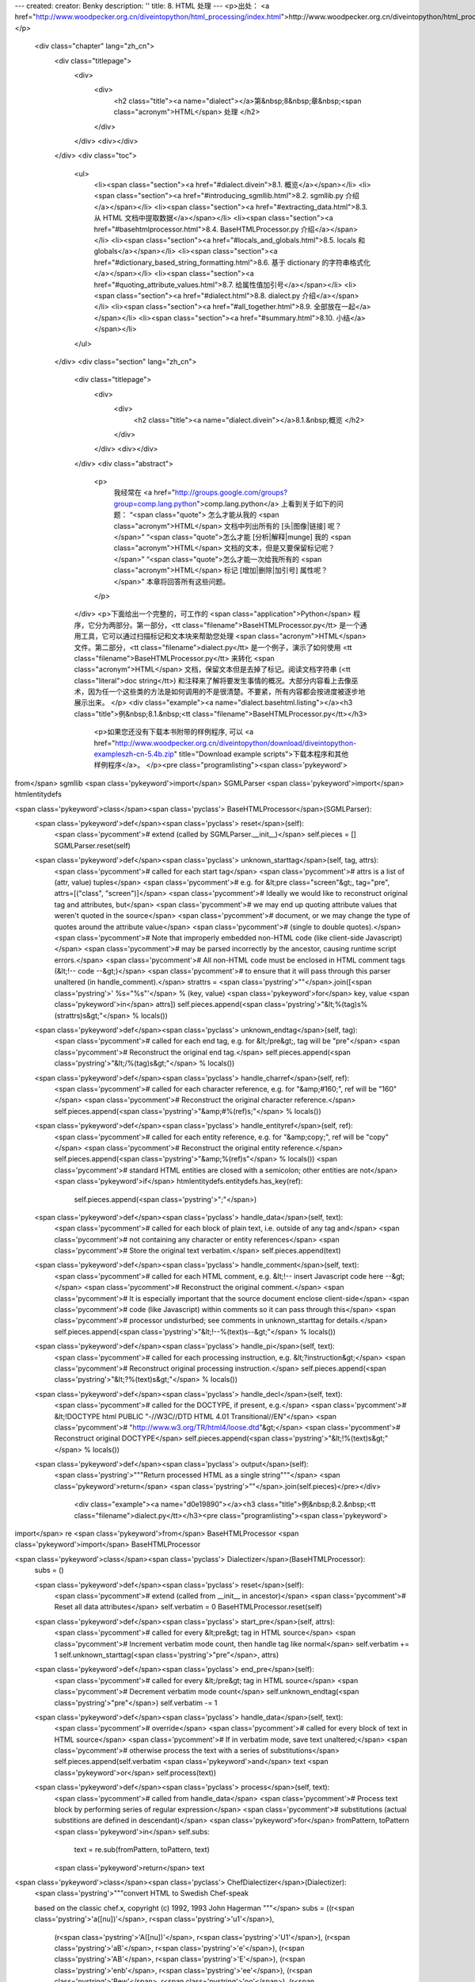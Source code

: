 ---
created: 
creator: Benky
description: ''
title: 8. HTML 处理
---
<p>出处： <a href="http://www.woodpecker.org.cn/diveintopython/html_processing/index.html">http://www.woodpecker.org.cn/diveintopython/html_processing/index.html</a></p>
      <div class="chapter" lang="zh_cn">
         <div class="titlepage">
            <div>
               <div>
                  <h2 class="title"><a name="dialect"></a>第&nbsp;8&nbsp;章&nbsp;<span class="acronym">HTML</span> 处理
                  </h2>
               </div>
            </div>
            <div></div>
         </div>
         <div class="toc">
            <ul>
               <li><span class="section"><a href="#dialect.divein">8.1. 概览</a></span></li>
               <li><span class="section"><a href="#introducing_sgmllib.html">8.2. sgmllib.py 介绍</a></span></li>
               <li><span class="section"><a href="#extracting_data.html">8.3. 从 HTML 文档中提取数据</a></span></li>
               <li><span class="section"><a href="#basehtmlprocessor.html">8.4. BaseHTMLProcessor.py 介绍</a></span></li>
               <li><span class="section"><a href="#locals_and_globals.html">8.5. locals 和 globals</a></span></li>
               <li><span class="section"><a href="#dictionary_based_string_formatting.html">8.6. 基于 dictionary 的字符串格式化</a></span></li>
               <li><span class="section"><a href="#quoting_attribute_values.html">8.7. 给属性值加引号</a></span></li>
               <li><span class="section"><a href="#dialect.html">8.8. dialect.py 介绍</a></span></li>
               <li><span class="section"><a href="#all_together.html">8.9. 全部放在一起</a></span></li>
               <li><span class="section"><a href="#summary.html">8.10. 小结</a></span></li>
            </ul>
         </div>
         <div class="section" lang="zh_cn">
            <div class="titlepage">
               <div>
                  <div>
                     <h2 class="title"><a name="dialect.divein"></a>8.1.&nbsp;概览
                     </h2>
                  </div>
               </div>
               <div></div>
            </div>
            <div class="abstract">
               <p>
                  我经常在 <a href="http://groups.google.com/groups?group=comp.lang.python">comp.lang.python</a> 上看到关于如下的问题： “<span class="quote"> 怎么才能从我的 <span class="acronym">HTML</span> 文档中列出所有的 [头|图像|链接] 呢？</span>” “<span class="quote">怎么才能 [分析|解释|munge] 我的 <span class="acronym">HTML</span> 文档的文本，但是又要保留标记呢？</span>”  “<span class="quote">怎么才能一次给我所有的 <span class="acronym">HTML</span> 标记 [增加|删除|加引号] 属性呢？</span>” 本章将回答所有这些问题。
               </p>
            </div>
            <p>下面给出一个完整的，可工作的 <span class="application">Python</span> 程序，它分为两部分。第一部分，<tt class="filename">BaseHTMLProcessor.py</tt> 是一个通用工具，它可以通过扫描标记和文本块来帮助您处理 <span class="acronym">HTML</span> 文件。第二部分，<tt class="filename">dialect.py</tt> 是一个例子，演示了如何使用 <tt class="filename">BaseHTMLProcessor.py</tt> 来转化 <span class="acronym">HTML</span> 文档，保留文本但是去掉了标记。阅读文档字符串 (<tt class="literal">doc string</tt>) 和注释来了解将要发生事情的概况。大部分内容看上去像巫术，因为任一个这些类的方法是如何调用的不是很清楚。不要紧，所有内容都会按进度被逐步地展示出来。
            </p>
            <div class="example"><a name="dialect.basehtml.listing"></a><h3 class="title">例&nbsp;8.1.&nbsp;<tt class="filename">BaseHTMLProcessor.py</tt></h3>
               <p>如果您还没有下载本书附带的样例程序, 可以 <a href="http://www.woodpecker.org.cn/diveintopython/download/diveintopython-exampleszh-cn-5.4b.zip" title="Download example scripts">下载本程序和其他样例程序</a>。
               </p><pre class="programlisting"><span class='pykeyword'>
from</span> sgmllib <span class='pykeyword'>import</span> SGMLParser
<span class='pykeyword'>import</span> htmlentitydefs

<span class='pykeyword'>class</span><span class='pyclass'> BaseHTMLProcessor</span>(SGMLParser):
    <span class='pykeyword'>def</span><span class='pyclass'> reset</span>(self):                       
        <span class='pycomment'># extend (called by SGMLParser.__init__)</span>
        self.pieces = []
        SGMLParser.reset(self)

    <span class='pykeyword'>def</span><span class='pyclass'> unknown_starttag</span>(self, tag, attrs):
        <span class='pycomment'># called for each start tag</span>
        <span class='pycomment'># attrs is a list of (attr, value) tuples</span>
        <span class='pycomment'># e.g. for &lt;pre class="screen"&gt;, tag="pre", attrs=[("class", "screen")]</span>
        <span class='pycomment'># Ideally we would like to reconstruct original tag and attributes, but</span>
        <span class='pycomment'># we may end up quoting attribute values that weren't quoted in the source</span>
        <span class='pycomment'># document, or we may change the type of quotes around the attribute value</span>
        <span class='pycomment'># (single to double quotes).</span>
        <span class='pycomment'># Note that improperly embedded non-HTML code (like client-side Javascript)</span>
        <span class='pycomment'># may be parsed incorrectly by the ancestor, causing runtime script errors.</span>
        <span class='pycomment'># All non-HTML code must be enclosed in HTML comment tags (&lt;!-- code --&gt;)</span>
        <span class='pycomment'># to ensure that it will pass through this parser unaltered (in handle_comment).</span>
        strattrs = <span class='pystring'>""</span>.join([<span class='pystring'>' %s="%s"'</span> % (key, value) <span class='pykeyword'>for</span> key, value <span class='pykeyword'>in</span> attrs])
        self.pieces.append(<span class='pystring'>"&lt;%(tag)s%(strattrs)s&gt;"</span> % locals())

    <span class='pykeyword'>def</span><span class='pyclass'> unknown_endtag</span>(self, tag):         
        <span class='pycomment'># called for each end tag, e.g. for &lt;/pre&gt;, tag will be "pre"</span>
        <span class='pycomment'># Reconstruct the original end tag.</span>
        self.pieces.append(<span class='pystring'>"&lt;/%(tag)s&gt;"</span> % locals())

    <span class='pykeyword'>def</span><span class='pyclass'> handle_charref</span>(self, ref):         
        <span class='pycomment'># called for each character reference, e.g. for "&amp;#160;", ref will be "160"</span>
        <span class='pycomment'># Reconstruct the original character reference.</span>
        self.pieces.append(<span class='pystring'>"&amp;#%(ref)s;"</span> % locals())

    <span class='pykeyword'>def</span><span class='pyclass'> handle_entityref</span>(self, ref):       
        <span class='pycomment'># called for each entity reference, e.g. for "&amp;copy;", ref will be "copy"</span>
        <span class='pycomment'># Reconstruct the original entity reference.</span>
        self.pieces.append(<span class='pystring'>"&amp;%(ref)s"</span> % locals())
        <span class='pycomment'># standard HTML entities are closed with a semicolon; other entities are not</span>
        <span class='pykeyword'>if</span> htmlentitydefs.entitydefs.has_key(ref):
            self.pieces.append(<span class='pystring'>";"</span>)

    <span class='pykeyword'>def</span><span class='pyclass'> handle_data</span>(self, text):           
        <span class='pycomment'># called for each block of plain text, i.e. outside of any tag and</span>
        <span class='pycomment'># not containing any character or entity references</span>
        <span class='pycomment'># Store the original text verbatim.</span>
        self.pieces.append(text)

    <span class='pykeyword'>def</span><span class='pyclass'> handle_comment</span>(self, text):        
        <span class='pycomment'># called for each HTML comment, e.g. &lt;!-- insert Javascript code here --&gt;</span>
        <span class='pycomment'># Reconstruct the original comment.</span>
        <span class='pycomment'># It is especially important that the source document enclose client-side</span>
        <span class='pycomment'># code (like Javascript) within comments so it can pass through this</span>
        <span class='pycomment'># processor undisturbed; see comments in unknown_starttag for details.</span>
        self.pieces.append(<span class='pystring'>"&lt;!--%(text)s--&gt;"</span> % locals())

    <span class='pykeyword'>def</span><span class='pyclass'> handle_pi</span>(self, text):             
        <span class='pycomment'># called for each processing instruction, e.g. &lt;?instruction&gt;</span>
        <span class='pycomment'># Reconstruct original processing instruction.</span>
        self.pieces.append(<span class='pystring'>"&lt;?%(text)s&gt;"</span> % locals())

    <span class='pykeyword'>def</span><span class='pyclass'> handle_decl</span>(self, text):
        <span class='pycomment'># called for the DOCTYPE, if present, e.g.</span>
        <span class='pycomment'># &lt;!DOCTYPE html PUBLIC "-//W3C//DTD HTML 4.01 Transitional//EN"</span>
        <span class='pycomment'>#     "http://www.w3.org/TR/html4/loose.dtd"&gt;</span>
        <span class='pycomment'># Reconstruct original DOCTYPE</span>
        self.pieces.append(<span class='pystring'>"&lt;!%(text)s&gt;"</span> % locals())

    <span class='pykeyword'>def</span><span class='pyclass'> output</span>(self):              
        <span class='pystring'>"""Return processed HTML as a single string"""</span>
        <span class='pykeyword'>return</span> <span class='pystring'>""</span>.join(self.pieces)</pre></div>
            <div class="example"><a name="d0e19890"></a><h3 class="title">例&nbsp;8.2.&nbsp;<tt class="filename">dialect.py</tt></h3><pre class="programlisting"><span class='pykeyword'>
import</span> re
<span class='pykeyword'>from</span> BaseHTMLProcessor <span class='pykeyword'>import</span> BaseHTMLProcessor

<span class='pykeyword'>class</span><span class='pyclass'> Dialectizer</span>(BaseHTMLProcessor):
    subs = ()

    <span class='pykeyword'>def</span><span class='pyclass'> reset</span>(self):
        <span class='pycomment'># extend (called from __init__ in ancestor)</span>
        <span class='pycomment'># Reset all data attributes</span>
        self.verbatim = 0
        BaseHTMLProcessor.reset(self)

    <span class='pykeyword'>def</span><span class='pyclass'> start_pre</span>(self, attrs):            
        <span class='pycomment'># called for every &lt;pre&gt; tag in HTML source</span>
        <span class='pycomment'># Increment verbatim mode count, then handle tag like normal</span>
        self.verbatim += 1                 
        self.unknown_starttag(<span class='pystring'>"pre"</span>, attrs)

    <span class='pykeyword'>def</span><span class='pyclass'> end_pre</span>(self):                     
        <span class='pycomment'># called for every &lt;/pre&gt; tag in HTML source</span>
        <span class='pycomment'># Decrement verbatim mode count</span>
        self.unknown_endtag(<span class='pystring'>"pre"</span>)         
        self.verbatim -= 1                 

    <span class='pykeyword'>def</span><span class='pyclass'> handle_data</span>(self, text):                                        
        <span class='pycomment'># override</span>
        <span class='pycomment'># called for every block of text in HTML source</span>
        <span class='pycomment'># If in verbatim mode, save text unaltered;</span>
        <span class='pycomment'># otherwise process the text with a series of substitutions</span>
        self.pieces.append(self.verbatim <span class='pykeyword'>and</span> text <span class='pykeyword'>or</span> self.process(text))

    <span class='pykeyword'>def</span><span class='pyclass'> process</span>(self, text):
        <span class='pycomment'># called from handle_data</span>
        <span class='pycomment'># Process text block by performing series of regular expression</span>
        <span class='pycomment'># substitutions (actual substitions are defined in descendant)</span>
        <span class='pykeyword'>for</span> fromPattern, toPattern <span class='pykeyword'>in</span> self.subs:
            text = re.sub(fromPattern, toPattern, text)
        <span class='pykeyword'>return</span> text

<span class='pykeyword'>class</span><span class='pyclass'> ChefDialectizer</span>(Dialectizer):
    <span class='pystring'>"""convert HTML to Swedish Chef-speak
    
    based on the classic chef.x, copyright (c) 1992, 1993 John Hagerman
    """</span>
    subs = ((r<span class='pystring'>'a([nu])'</span>, r<span class='pystring'>'u\1'</span>),
            (r<span class='pystring'>'A([nu])'</span>, r<span class='pystring'>'U\1'</span>),
            (r<span class='pystring'>'a\B'</span>, r<span class='pystring'>'e'</span>),
            (r<span class='pystring'>'A\B'</span>, r<span class='pystring'>'E'</span>),
            (r<span class='pystring'>'en\b'</span>, r<span class='pystring'>'ee'</span>),
            (r<span class='pystring'>'\Bew'</span>, r<span class='pystring'>'oo'</span>),
            (r<span class='pystring'>'\Be\b'</span>, r<span class='pystring'>'e-a'</span>),
            (r<span class='pystring'>'\be'</span>, r<span class='pystring'>'i'</span>),
            (r<span class='pystring'>'\bE'</span>, r<span class='pystring'>'I'</span>),
            (r<span class='pystring'>'\Bf'</span>, r<span class='pystring'>'ff'</span>),
            (r<span class='pystring'>'\Bir'</span>, r<span class='pystring'>'ur'</span>),
            (r<span class='pystring'>'(\w*?)i(\w*?)$'</span>, r<span class='pystring'>'\1ee\2'</span>),
            (r<span class='pystring'>'\bow'</span>, r<span class='pystring'>'oo'</span>),
            (r<span class='pystring'>'\bo'</span>, r<span class='pystring'>'oo'</span>),
            (r<span class='pystring'>'\bO'</span>, r<span class='pystring'>'Oo'</span>),
            (r<span class='pystring'>'the'</span>, r<span class='pystring'>'zee'</span>),
            (r<span class='pystring'>'The'</span>, r<span class='pystring'>'Zee'</span>),
            (r<span class='pystring'>'th\b'</span>, r<span class='pystring'>'t'</span>),
            (r<span class='pystring'>'\Btion'</span>, r<span class='pystring'>'shun'</span>),
            (r<span class='pystring'>'\Bu'</span>, r<span class='pystring'>'oo'</span>),
            (r<span class='pystring'>'\BU'</span>, r<span class='pystring'>'Oo'</span>),
            (r<span class='pystring'>'v'</span>, r<span class='pystring'>'f'</span>),
            (r<span class='pystring'>'V'</span>, r<span class='pystring'>'F'</span>),
            (r<span class='pystring'>'w'</span>, r<span class='pystring'>'w'</span>),
            (r<span class='pystring'>'W'</span>, r<span class='pystring'>'W'</span>),
            (r<span class='pystring'>'([a-z])[.]'</span>, r<span class='pystring'>'\1.  Bork Bork Bork!'</span>))

<span class='pykeyword'>class</span><span class='pyclass'> FuddDialectizer</span>(Dialectizer):
    <span class='pystring'>"""convert HTML to Elmer Fudd-speak"""</span>
    subs = ((r<span class='pystring'>'[rl]'</span>, r<span class='pystring'>'w'</span>),
            (r<span class='pystring'>'qu'</span>, r<span class='pystring'>'qw'</span>),
            (r<span class='pystring'>'th\b'</span>, r<span class='pystring'>'f'</span>),
            (r<span class='pystring'>'th'</span>, r<span class='pystring'>'d'</span>),
            (r<span class='pystring'>'n[.]'</span>, r<span class='pystring'>'n, uh-hah-hah-hah.'</span>))

<span class='pykeyword'>class</span><span class='pyclass'> OldeDialectizer</span>(Dialectizer):
    <span class='pystring'>"""convert HTML to mock Middle English"""</span>
    subs = ((r<span class='pystring'>'i([bcdfghjklmnpqrstvwxyz])e\b'</span>, r<span class='pystring'>'y\1'</span>),
            (r<span class='pystring'>'i([bcdfghjklmnpqrstvwxyz])e'</span>, r<span class='pystring'>'y\1\1e'</span>),
            (r<span class='pystring'>'ick\b'</span>, r<span class='pystring'>'yk'</span>),
            (r<span class='pystring'>'ia([bcdfghjklmnpqrstvwxyz])'</span>, r<span class='pystring'>'e\1e'</span>),
            (r<span class='pystring'>'e[ea]([bcdfghjklmnpqrstvwxyz])'</span>, r<span class='pystring'>'e\1e'</span>),
            (r<span class='pystring'>'([bcdfghjklmnpqrstvwxyz])y'</span>, r<span class='pystring'>'\1ee'</span>),
            (r<span class='pystring'>'([bcdfghjklmnpqrstvwxyz])er'</span>, r<span class='pystring'>'\1re'</span>),
            (r<span class='pystring'>'([aeiou])re\b'</span>, r<span class='pystring'>'\1r'</span>),
            (r<span class='pystring'>'ia([bcdfghjklmnpqrstvwxyz])'</span>, r<span class='pystring'>'i\1e'</span>),
            (r<span class='pystring'>'tion\b'</span>, r<span class='pystring'>'cioun'</span>),
            (r<span class='pystring'>'ion\b'</span>, r<span class='pystring'>'ioun'</span>),
            (r<span class='pystring'>'aid'</span>, r<span class='pystring'>'ayde'</span>),
            (r<span class='pystring'>'ai'</span>, r<span class='pystring'>'ey'</span>),
            (r<span class='pystring'>'ay\b'</span>, r<span class='pystring'>'y'</span>),
            (r<span class='pystring'>'ay'</span>, r<span class='pystring'>'ey'</span>),
            (r<span class='pystring'>'ant'</span>, r<span class='pystring'>'aunt'</span>),
            (r<span class='pystring'>'ea'</span>, r<span class='pystring'>'ee'</span>),
            (r<span class='pystring'>'oa'</span>, r<span class='pystring'>'oo'</span>),
            (r<span class='pystring'>'ue'</span>, r<span class='pystring'>'e'</span>),
            (r<span class='pystring'>'oe'</span>, r<span class='pystring'>'o'</span>),
            (r<span class='pystring'>'ou'</span>, r<span class='pystring'>'ow'</span>),
            (r<span class='pystring'>'ow'</span>, r<span class='pystring'>'ou'</span>),
            (r<span class='pystring'>'\bhe'</span>, r<span class='pystring'>'hi'</span>),
            (r<span class='pystring'>'ve\b'</span>, r<span class='pystring'>'veth'</span>),
            (r<span class='pystring'>'se\b'</span>, r<span class='pystring'>'e'</span>),
            (r<span class='pystring'>"'s\b"</span>, r<span class='pystring'>'es'</span>),
            (r<span class='pystring'>'ic\b'</span>, r<span class='pystring'>'ick'</span>),
            (r<span class='pystring'>'ics\b'</span>, r<span class='pystring'>'icc'</span>),
            (r<span class='pystring'>'ical\b'</span>, r<span class='pystring'>'ick'</span>),
            (r<span class='pystring'>'tle\b'</span>, r<span class='pystring'>'til'</span>),
            (r<span class='pystring'>'ll\b'</span>, r<span class='pystring'>'l'</span>),
            (r<span class='pystring'>'ould\b'</span>, r<span class='pystring'>'olde'</span>),
            (r<span class='pystring'>'own\b'</span>, r<span class='pystring'>'oune'</span>),
            (r<span class='pystring'>'un\b'</span>, r<span class='pystring'>'onne'</span>),
            (r<span class='pystring'>'rry\b'</span>, r<span class='pystring'>'rye'</span>),
            (r<span class='pystring'>'est\b'</span>, r<span class='pystring'>'este'</span>),
            (r<span class='pystring'>'pt\b'</span>, r<span class='pystring'>'pte'</span>),
            (r<span class='pystring'>'th\b'</span>, r<span class='pystring'>'the'</span>),
            (r<span class='pystring'>'ch\b'</span>, r<span class='pystring'>'che'</span>),
            (r<span class='pystring'>'ss\b'</span>, r<span class='pystring'>'sse'</span>),
            (r<span class='pystring'>'([wybdp])\b'</span>, r<span class='pystring'>'\1e'</span>),
            (r<span class='pystring'>'([rnt])\b'</span>, r<span class='pystring'>'\1\1e'</span>),
            (r<span class='pystring'>'from'</span>, r<span class='pystring'>'fro'</span>),
            (r<span class='pystring'>'when'</span>, r<span class='pystring'>'whan'</span>))

<span class='pykeyword'>def</span><span class='pyclass'> translate</span>(url, dialectName=<span class='pystring'>"chef"</span>):
    <span class='pystring'>"""fetch URL and translate using dialect
    
    dialect in ("chef", "fudd", "olde")"""</span>
    <span class='pykeyword'>import</span> urllib                      
    sock = urllib.urlopen(url)         
    htmlSource = sock.read()           
    sock.close()                       
    parserName = <span class='pystring'>"%sDialectizer"</span> % dialectName.capitalize()
    parserClass = globals()[parserName]                    
    parser = parserClass()                                 
    parser.feed(htmlSource)
    parser.close()         
    <span class='pykeyword'>return</span> parser.output() 

<span class='pykeyword'>def</span><span class='pyclass'> test</span>(url):
    <span class='pystring'>"""test all dialects against URL"""</span>
    <span class='pykeyword'>for</span> dialect <span class='pykeyword'>in</span> (<span class='pystring'>"chef"</span>, <span class='pystring'>"fudd"</span>, <span class='pystring'>"olde"</span>):
        outfile = <span class='pystring'>"%s.html"</span> % dialect
        fsock = open(outfile, <span class='pystring'>"wb"</span>)
        fsock.write(translate(url, dialect))
        fsock.close()
        <span class='pykeyword'>import</span> webbrowser
        webbrowser.open_new(outfile)

<span class='pykeyword'>if</span> __name__ == <span class='pystring'>"__main__"</span>:
    test(<span class='pystring'>"http://diveintopython.org/odbchelper_list.html"</span>)</pre></div>
            <div class="example"><a name="d0e19896"></a><h3 class="title">例&nbsp;8.3.&nbsp;<tt class="filename">dialect.py</tt> 的输出结果
               </h3>
               <p>运行这个脚本会将 <a href="../native_data_types/lists.html" title="3.2.&nbsp;List 介绍">第&nbsp;3.2&nbsp;节 “List 介绍”</a> 转换成<a href="../native_data_types/chef.html">模仿瑞典厨师用语 (mock Swedish Chef-speak)</a> (来自 The Muppets)、<a href="../native_data_types/fudd.html">模仿埃尔默唠叨者用语 (mock Elmer Fudd-speak)</a> (来自 Bugs Bunny 卡通画) 和<a href="../native_data_types/olde.html">模仿中世纪英语 (mock Middle English)</a> (零散地来源于乔叟的<i class="citetitle">《坎特伯雷故事集》</i>)。如果您查看输出页面的 <span class="acronym">HTML</span> 源代码，您会发现所有的 <span class="acronym">HTML</span> 标记和属性没有改动，但是在标记之间的文本被转换成模仿语言了。如果您观查得更仔细些，您会发现，实际上，仅有标题和段落被转换了；代码列表和屏幕例子没有改动。
               </p><pre class="programlisting">
&lt;div <span class='pykeyword'>class</span>="<span class='pyclass'>abstract</span>"&gt;
&lt;p&gt;Lists awe &lt;span <span class='pykeyword'>class</span>="<span class='pyclass'>application</span>"&gt;Pydon&lt;/span&gt;'s wowkhowse datatype.
If youw onwy expewience wif wists <span class='pykeyword'>is</span> awways <span class='pykeyword'>in</span>
&lt;span <span class='pykeyword'>class</span>="<span class='pyclass'>application</span>"&gt;Visuaw Basic&lt;/span&gt; ow (God fowbid) de datastowe
<span class='pykeyword'>in</span> &lt;span <span class='pykeyword'>class</span>="<span class='pyclass'>application</span>"&gt;Powewbuiwdew&lt;/span&gt;, bwace youwsewf fow
&lt;span <span class='pykeyword'>class</span>="<span class='pyclass'>application</span>"&gt;Pydon&lt;/span&gt; wists.&lt;/p&gt;
&lt;/div&gt;
</pre></div>
         </div>
      </div>
      
      <div class="section" lang="zh_cn">
         <div class="titlepage">
            <div>
               <div>
                  <h2 class="title"><a name="dialect.sgmllib"></a><a name="introducing_sgmllib.html">8.2.&nbsp;<tt class="filename">sgmllib.py</tt> 介绍
                  </a></h2>
               </div>
            </div>
            <div></div>
         </div>
         <div class="abstract">
            <p><span class="acronym">HTML</span> 处理分成三步：将 <span class="acronym">HTML</span> 分解成它的组成片段，对片段进行加工，接着将片段再重新合成 HTML。第一步是通过 <tt class="filename">sgmllib.py</tt> 来完成的，它是标准 <span class="application">Python</span> 库的一部分。
            </p>
         </div>
         <p>理解本章的关键是要知道 <span class="acronym">HTML</span> 不只是文本，更是结构化文本。这种结构来源于开始与结束标记的或多或少分级序列。通常您并不以这种方式处理 <span class="acronym">HTML</span> ，而是以<span class="emphasis"><em>文本方式</em></span> 在一个文本编辑中对其进行处理，或以<span class="emphasis"><em>可视的方式</em></span> 在一个浏览器中进行浏览或页面编辑工具中进行编辑。<tt class="filename">sgmllib.py</tt> 表现出了 <span class="acronym">HTML</span> 的<span class="emphasis"><em>结构</em></span>。
         </p>
         <p><tt class="filename">sgmllib.py</tt> 包含一个重要的类：<tt class="classname">SGMLParser</tt>。<tt class="classname">SGMLParser</tt>  将 <span class="acronym">HTML</span> 分解成有用的片段，比如开始标记和结束标记。在它成功地分解出某个数据为一个有用的片段后，它会根据所发现的数据，调用一个自身内部的方法。为了使用这个分析器，您需要子类化 <tt class="classname">SGMLParser</tt>  类，并且覆盖这些方法。这就是当我说它表示了 <span class="acronym">HTML</span> <span class="emphasis"><em>结构</em></span> 的意思：<span class="acronym">HTML</span> 的结构决定了方法调用的次序和传给每个方法的参数。
         </p>
         <p><tt class="classname">SGMLParser</tt> 将 <span class="acronym">HTML</span> 分析成 8 类数据，然后对每一类调用单独的方法：
         </p>
         <div class="variablelist">
            <dl>
               <dt><span class="term">开始标记 (Start tag)</span></dt>
               <dd>是开始一个块的 <span class="acronym">HTML</span> 标记，像 <tt class="sgmltag-element">&lt;html&gt;</tt>、<tt class="sgmltag-element">&lt;head&gt;</tt>、<tt class="sgmltag-element">&lt;body&gt;</tt> 或 <tt class="sgmltag-element">&lt;pre&gt;</tt> 等，或是一个独一的标记，像 <tt class="sgmltag-element">&lt;br&gt;</tt> 或 <tt class="sgmltag-element">&lt;img&gt;</tt> 等。当它找到一个开始标记 <i class="replaceable"><tt>tagname</tt></i>，<tt class="classname">SGMLParser</tt>  将查找名为 <tt class="function">start_<i class="replaceable"><tt>tagname</tt></i></tt> 或 <tt class="function">do_<i class="replaceable"><tt>tagname</tt></i></tt> 的方法。例如，当它找到一个 <tt class="sgmltag-element">&lt;pre&gt;</tt> 标记，它将查找一个 <tt class="function">start_pre</tt> 或 <tt class="function">do_pre</tt> 的方法。如果找到了，<tt class="classname">SGMLParser</tt> 会使用这个标记的属性列表来调用这个方法；否则，它用这个标记的名字和属性列表来调用 <tt class="function">unknown_starttag</tt> 方法。
               </dd>
               <dt><span class="term">结束标记 (End tag)</span></dt>
               <dd>是结束一个块的 <span class="acronym">HTML</span> 标记，像 <tt class="sgmltag-element">&lt;/html&gt;</tt>、<tt class="sgmltag-element">&lt;/head&gt;</tt>、<tt class="sgmltag-element">&lt;/body&gt;</tt> 或 <tt class="sgmltag-element">&lt;/pre&gt;</tt> 等。当找到一个结束标记时，<tt class="classname">SGMLParser</tt> 将查找名为 <tt class="function">end_<i class="replaceable"><tt>tagname</tt></i></tt> 的方法。如果找到，<tt class="classname">SGMLParser</tt>  调用这个方法，否则它使用标记的名字来调用 <tt class="function">unknown_endtag</tt> 。
               </dd>
               <dt><span class="term">字符引用 (Character reference)</span></dt>
               <dd>用字符的十进制或等同的十六进制来表示的转义字符，像 <tt class="literal">&amp;#160;</tt>。当找到，<tt class="classname">SGMLParser</tt> 使用十进制或等同的十六进制字符文本来调用 <tt class="function">handle_charref</tt> 。
               </dd>
               <dt><span class="term">实体引用 (Entity reference)</span></dt>
               <dd><span class="acronym">HTML</span> 实体，像 <tt class="literal">&amp;copy;</tt>。当找到，<tt class="classname">SGMLParser</tt> 使用 <span class="acronym">HTML</span> 实体的名字来调用 <tt class="function">handle_entityref</tt> 。
               </dd>
               <dt><span class="term">注释 (Comment)</span></dt>
               <dd><span class="acronym">HTML</span> 注释，包括在 <tt class="literal">&lt;!-- ... --&gt;</tt>之间。当找到，<tt class="classname">SGMLParser</tt> 用注释内容来调用 <tt class="function">handle_comment</tt>。
               </dd>
               <dt><span class="term">处理指令 (Processing instruction)</span></dt>
               <dd><span class="acronym">HTML</span> 处理指令，包括在 <tt class="literal">&lt;? ... &gt;</tt> 之间。当找到，<tt class="classname">SGMLParser</tt>  用处理指令内容来调用 <tt class="function">handle_pi</tt>。
               </dd>
               <dt><span class="term">声明 (Declaration)</span></dt>
               <dd><span class="acronym">HTML</span> 声明，如 <tt class="sgmltag-element">DOCTYPE</tt>，包括在 <tt class="literal">&lt;! ... &gt;</tt>之间。当找到，<tt class="classname">SGMLParser</tt> 用声明内容来调用 <tt class="function">handle_decl</tt>。
               </dd>
               <dt><span class="term">文本数据 (Text data)</span></dt>
               <dd>文本块。不满足其它 7 种类别的任何东西。当找到，<tt class="classname">SGMLParser</tt> 用文本来调用 <tt class="function">handle_data</tt>。
               </dd>
            </dl>
         </div><a name="d0e20196"></a>
      <div class="section" lang="zh_cn">
         <div class="titlepage">
            <div>
               <div>
                  <h2 class="title"><a name="dialect.extract"></a><a name="extracting_data.html">8.3.&nbsp;从 <span class="acronym">HTML</span> 文档中提取数据
                  </a></h2>
               </div>
            </div>
            <div></div>
         </div>
         <div class="abstract">
            <p>为了从 <span class="acronym">HTML</span> 文档中提取数据，将 <tt class="classname">SGMLParser</tt> 类进行子类化，然后对想要捕捉的标记或实体定义方法。
            </p>
         </div>
         <p>从 <span class="acronym">HTML</span> 文档中提取数据的第一步是得到某个 <span class="acronym">HTML</span> 文件。如果在您的硬盘里存放着 <span class="acronym">HTML</span> 文件，您可以使用<a href="../file_handling/file_objects.html" title="6.2.&nbsp;与文件对象共事">处理文件的函数</a>将它读出来，但是真正有意思的是从实际的网页得到 <span class="acronym">HTML</span>。
         </p>
         <div class="example"><a name="dialect.extract.urllib"></a><h3 class="title">例&nbsp;8.5.&nbsp;<tt class="filename">urllib</tt> 介绍
            </h3><pre class="screen">
<tt class="prompt">&gt;&gt;&gt; </tt><span class="userinput"><span class='pykeyword'>import</span> urllib</span>                                       <a name="dialect.extract.1.1"></a><img src="../images/callouts/1.png" alt="1" border="0" width="12" height="12">
<tt class="prompt">&gt;&gt;&gt; </tt><span class="userinput">sock = urllib.urlopen(<span class='pystring'>"http://diveintopython.org/"</span>)</span> <a name="dialect.extract.1.2"></a><img src="../images/callouts/2.png" alt="2" border="0" width="12" height="12">
<tt class="prompt">&gt;&gt;&gt; </tt><span class="userinput">htmlSource = sock.read()</span>                            <a name="dialect.extract.1.3"></a><img src="../images/callouts/3.png" alt="3" border="0" width="12" height="12">
<tt class="prompt">&gt;&gt;&gt; </tt><span class="userinput">sock.close()</span>                                        <a name="dialect.extract.1.4"></a><img src="../images/callouts/4.png" alt="4" border="0" width="12" height="12">
<tt class="prompt">&gt;&gt;&gt; </tt><span class="userinput"><span class='pykeyword'>print</span> htmlSource</span>                                    <a name="dialect.extract.1.5"></a><img src="../images/callouts/5.png" alt="5" border="0" width="12" height="12">
<span class="computeroutput">&lt;!DOCTYPE html PUBLIC "-//W3C//DTD HTML 4.01 Transitional//EN" "http://www.w3.org/TR/html4/loose.dtd"&gt;&lt;html&gt;&lt;head&gt;
      &lt;meta http-equiv='Content-Type' content='text/html; charset=ISO-8859-1'&gt;
   &lt;title&gt;Dive Into Python&lt;/title&gt;
&lt;link rel='stylesheet' href='diveintopython.css' type='text/css'&gt;
&lt;link rev='made' href='mailto:mark@diveintopython.org'&gt;
&lt;meta name='keywords' content='Python, Dive Into Python, tutorial, object-oriented, programming, documentation, book, free'&gt;
&lt;meta name='description' content='a free Python tutorial for experienced programmers'&gt;
&lt;/head&gt;
&lt;body bgcolor='white' text='black' link='#0000FF' vlink='#840084' alink='#0000FF'&gt;
&lt;table cellpadding='0' cellspacing='0' border='0' width='100%'&gt;
&lt;tr&gt;&lt;td class='header' width='1%' valign='top'&gt;diveintopython.org&lt;/td&gt;
&lt;td width='99%' align='right'&gt;&lt;hr size='1' noshade&gt;&lt;/td&gt;&lt;/tr&gt;
&lt;tr&gt;&lt;td class='tagline' colspan='2'&gt;Python&amp;nbsp;for&amp;nbsp;experienced&amp;nbsp;programmers&lt;/td&gt;&lt;/tr&gt;</span>

[...略...]</pre><div class="calloutlist">
               
      <div class="section" lang="zh_cn">
         <div class="titlepage">
            <div>
               <div>
                  <h2 class="title"><a name="dialect.basehtml"></a><a name="basehtmlprocessor.html">8.4.&nbsp;<tt class="filename">BaseHTMLProcessor.py</tt> 介绍
                  </a></h2>
               </div>
            </div>
            <div></div>
         </div>
         <div class="abstract">
            <p><tt class="classname">SGMLParser</tt> 自身不会产生任何结果。它只是分析，分析，再分析，对于它找到的有趣的东西会调用相应的一个方法，但是这些方法什么都不做。<tt class="classname">SGMLParser</tt> 是一个 <span class="acronym">HTML</span> <span class="emphasis"><em>消费者 (consumer)</em></span>：它接收 <span class="acronym">HTML</span>，将其分解成小的、结构化的小块。正如您所看到的，在<a href="extracting_data.html" title="8.3.&nbsp;从 HTML 文档中提取数据">前一节</a>中，您可以定义 <tt class="classname">SGMLParser</tt> 的子类，它可以捕捉特别标记和生成有用的东西，如一个网页中所有链接的一个列表。现在我们将沿着这条路更深一步。我们要定义一个可以捕捉 <tt class="classname">SGMLParser</tt> 所丢出来的所有东西的一个类，接着重建整个 <span class="acronym">HTML</span> 文档。用技术术语来说，这个类将是一个 <span class="acronym">HTML</span> <span class="emphasis"><em>生产者 (producer)</em></span>。
            </p>
         </div>
         <p><tt class="classname">BaseHTMLProcessor</tt> 子类化 <tt class="classname">SGMLParser</tt>，并且提供了全部的 8 个处理方法：<tt class="function">unknown_starttag</tt>、<tt class="function">unknown_endtag</tt>、<tt class="function">handle_charref</tt>、<tt class="function">handle_entityref</tt>、<tt class="function">handle_comment</tt>、<tt class="function">handle_pi</tt>、<tt class="function">handle_decl</tt> 和 <tt class="function">handle_data</tt>。
         </p>
         <div class="example"><a name="dialect.basehtml.intro"></a><h3 class="title">例&nbsp;8.8.&nbsp;<tt class="classname">BaseHTMLProcessor</tt> 介绍
            </h3><pre class="programlisting"><span class='pykeyword'>
class</span> BaseHTMLProcessor(SGMLParser):
    <span class='pykeyword'>def</span><span class='pyclass'> reset</span>(self):                        <a name="dialect.basehtml.1.1"></a><img src="../images/callouts/1.png" alt="1" border="0" width="12" height="12">
        self.pieces = []
        SGMLParser.reset(self)

    <span class='pykeyword'>def</span><span class='pyclass'> unknown_starttag</span>(self, tag, attrs): <a name="dialect.basehtml.1.2"></a><img src="../images/callouts/2.png" alt="2" border="0" width="12" height="12">
        strattrs = <span class='pystring'>""</span>.join([<span class='pystring'>' %s="%s"'</span> % (key, value) <span class='pykeyword'>for</span> key, value <span class='pykeyword'>in</span> attrs])
        self.pieces.append(<span class='pystring'>"&lt;%(tag)s%(strattrs)s&gt;"</span> % locals())

    <span class='pykeyword'>def</span><span class='pyclass'> unknown_endtag</span>(self, tag):          <a name="dialect.basehtml.1.3"></a><img src="../images/callouts/3.png" alt="3" border="0" width="12" height="12">
        self.pieces.append(<span class='pystring'>"&lt;/%(tag)s&gt;"</span> % locals())

    <span class='pykeyword'>def</span><span class='pyclass'> handle_charref</span>(self, ref):          <a name="dialect.basehtml.1.4"></a><img src="../images/callouts/4.png" alt="4" border="0" width="12" height="12">
        self.pieces.append(<span class='pystring'>"&amp;#%(ref)s;"</span> % locals())

    <span class='pykeyword'>def</span><span class='pyclass'> handle_entityref</span>(self, ref):        <a name="dialect.basehtml.1.5"></a><img src="../images/callouts/5.png" alt="5" border="0" width="12" height="12">
        self.pieces.append(<span class='pystring'>"&amp;%(ref)s"</span> % locals())
        <span class='pykeyword'>if</span> htmlentitydefs.entitydefs.has_key(ref):
            self.pieces.append(<span class='pystring'>";"</span>)

    <span class='pykeyword'>def</span><span class='pyclass'> handle_data</span>(self, text):            <a name="dialect.basehtml.1.6"></a><img src="../images/callouts/6.png" alt="6" border="0" width="12" height="12">
        self.pieces.append(text)

    <span class='pykeyword'>def</span><span class='pyclass'> handle_comment</span>(self, text):         <a name="dialect.basehtml.1.7"></a><img src="../images/callouts/7.png" alt="7" border="0" width="12" height="12">
        self.pieces.append(<span class='pystring'>"&lt;!--%(text)s--&gt;"</span> % locals())

    <span class='pykeyword'>def</span><span class='pyclass'> handle_pi</span>(self, text):              <a name="dialect.basehtml.1.8"></a><img src="../images/callouts/8.png" alt="8" border="0" width="12" height="12">
        self.pieces.append(<span class='pystring'>"&lt;?%(text)s&gt;"</span> % locals())

    <span class='pykeyword'>def</span><span class='pyclass'> handle_decl</span>(self, text):
        self.pieces.append(<span class='pystring'>"&lt;!%(text)s&gt;"</span> % locals())</pre><div class="calloutlist">
               
      <div class="section" lang="zh_cn">
         <div class="titlepage">
            <div>
               <div>
                  <h2 class="title"><a name="dialect.locals"></a><a name="locals_and_globals.html">8.5.&nbsp;<tt class="function">locals</tt> 和 <tt class="function">globals</tt></a></h2>
               </div>
            </div>
            <div></div>
         </div>
         <div class="abstract">
            <p>我们先偏离一下 <span class="acronym">HTML</span> 处理的主题，讨论一下 <span class="application">Python</span> 如何处理变量。<span class="application">Python</span> 有两个内置的函数，<tt class="function">locals</tt> 和 <tt class="function">globals</tt>，它们提供了基于 dictionary 的访问局部和全局变量的方式。
            </p>
         </div>
         <p>还记得 <tt class="function">locals</tt> 吗？您第一次是在这里看到的：
         </p>
         <div class="informalexample"><pre class="programlisting">
    <span class='pykeyword'>def</span><span class='pyclass'> unknown_starttag</span>(self, tag, attrs):
        strattrs = <span class='pystring'>""</span>.join([<span class='pystring'>' %s="%s"'</span> % (key, value) <span class='pykeyword'>for</span> key, value <span class='pykeyword'>in</span> attrs])
        self.pieces.append(<span class='pystring'>"&lt;%(tag)s%(strattrs)s&gt;"</span> % locals())
</pre></div>
         <p>不，等等，此时您还不能理解 <tt class="function">locals</tt> 。首先，您需要学习关于命名空间的知识。这很枯燥，但是很重要，因此要要耐心些。
         </p>
         <p><span class="application">Python</span> 使用叫做名字空间的东西来记录变量的轨迹。名字空间只是一个 dictionary ，它的键字就是变量名，它的值就是那些变量的值。实际上，名字空间可以像 <span class="application">Python</span> 的 dictionary 一样进行访问，一会儿我们就会看到。
         </p>
         <p>在一个 <span class="application">Python</span> 程序中的任何一个地方，都存在几个可用的名字空间。每个函数都有着自已的名字空间，叫做局部名字空间，它记录了函数的变量，包括函数的参数和局部定义的变量。每个模块拥有它自已的名字空间，叫做全局名字空间，它记录了模块的变量，包括函数、类、其它导入的模块、模块级的变量和常量。还有就是内置名字空间，任何模块均可访问它，它存放着内置的函数和异常。
         </p>
         <p>当一行代码要使用变量 <tt class="varname">x</tt> 的值时，<span class="application">Python</span> 会到所有可用的名字空间去查找变量，按照如下顺序：
         </p>
         <div class="orderedlist">
            <ol type="1">
               <li>局部名字空间――特指当前函数或类的方法。如果函数定义了一个局部变量 <tt class="varname">x</tt>，或一个参数 <tt class="varname">x</tt>，<span class="application">Python</span> 将使用它，然后停止搜索。
               </li>
               <li>全局名字空间――特指当前的模块。如果模块定义了一个名为 <tt class="varname">x</tt> 的变量，函数或类，<span class="application">Python</span> 将使用它然后停止搜索。
               </li>
               <li>内置名字空间――对每个模块都是全局的。作为最后的尝试，<span class="application">Python</span> 将假设 <tt class="varname">x</tt> 是内置函数或变量。
               </li>
            </ol>
         </div>
         <p>如果 <span class="application">Python</span> 在这些名字空间找不到 <tt class="varname">x</tt>，它将放弃查找并引发一个 <tt class="errorcode">NameError</tt> 异常，同时传递 <tt class="errorname">There is no variable named 'x'</tt> 这样一条信息，回到 <a href="../native_data_types/declaring_variables.html#odbchelper.unboundvariable" title="例&nbsp;3.18.&nbsp;引用未赋值的变量">例&nbsp;3.18 “引用未赋值的变量”</a>，您会看到一路上都有这样的信息。但是您并没有体会到 <span class="application">Python</span> 在给出这样的错误之前做了多少的努力。
         </p><a name="d0e21228"></a>
      <div class="section" lang="zh_cn">
         <div class="titlepage">
            <div>
               <div>
                  <h2 class="title"><a name="dialect.dictsub"></a><a name="dictionary_based_string_formatting.html">8.6.&nbsp;基于 dictionary 的字符串格式化
                  </a></h2>
               </div>
            </div>
            <div></div>
         </div>
         <p>为什么学习 <tt class="function">locals</tt> 和 <tt class="function">globals</tt>？因为接下来就可以学习关于基于 dictionary 的字符串格式化。或许您还能记起，<a href="../native_data_types/formatting_strings.html" title="3.5.&nbsp;格式化字符串">字符串格式化</a>提供了一种将值插入字符串中的一种便捷的方法。值被列在一个 tuple 中，按照顺序插入到字符串中每个格式化标记所在的位置上。尽管这种做法效率高，但还不是最容易阅读的代码，特别是当插入多个值的时候。仅用眼看一遍字符串，您不能马上就明白结果是什么；您需要经常地在字符串和值的
            tuple 之间进行反复查看。
         </p>
         <div class="abstract">
            <p>有另外一种字符串格式化的形式，它使用 dictionary 而不是值的 tuple。</p>
         </div>
         <div class="example"><a name="d0e21685"></a><h3 class="title">例&nbsp;8.13.&nbsp;基于 dictionary 的字符串格式化介绍</h3><pre class="screen">
<tt class="prompt">&gt;&gt;&gt; </tt><span class="userinput">params = {<span class='pystring'>"server"</span>:<span class='pystring'>"mpilgrim"</span>, <span class='pystring'>"database"</span>:<span class='pystring'>"master"</span>, <span class='pystring'>"uid"</span>:<span class='pystring'>"sa"</span>, <span class='pystring'>"pwd"</span>:<span class='pystring'>"secret"</span>}</span>
<tt class="prompt">&gt;&gt;&gt; </tt><span class="userinput"><span class='pystring'>"%(pwd)s"</span> % params</span>                                    <a name="dialect.dictsub.1.1"></a><img src="../images/callouts/1.png" alt="1" border="0" width="12" height="12">
<span class="computeroutput">'secret'</span>
<tt class="prompt">&gt;&gt;&gt; </tt><span class="userinput"><span class='pystring'>"%(pwd)s is not a good password for %(uid)s"</span> % params</span> <a name="dialect.dictsub.1.2"></a><img src="../images/callouts/2.png" alt="2" border="0" width="12" height="12">
<span class="computeroutput">'secret is not a good password for sa'</span>
<tt class="prompt">&gt;&gt;&gt; </tt><span class="userinput"><span class='pystring'>"%(database)s of mind, %(database)s of body"</span> % params</span> <a name="dialect.dictsub.1.3"></a><img src="../images/callouts/3.png" alt="3" border="0" width="12" height="12">
<span class="computeroutput">'master of mind, master of body'</span></pre><div class="calloutlist">
               
      <div class="section" lang="zh_cn">
         <div class="titlepage">
            <div>
               <div>
                  <h2 class="title"><a name="dialect.quoting"></a><a name="quoting_attribute_values.html">8.7.&nbsp;给属性值加引号
                  </a></h2>
               </div>
            </div>
            <div></div>
         </div>
         <div class="abstract">
            <p>在 <a href="http://groups.google.com/groups?group=comp.lang.python">comp.lang.python</a> 上的一个常见问题是 “<span class="quote">我有一些 <span class="acronym">HTML</span> 文档，属性值没有用引号括起来，并且我想将它们全部括起来，我怎么才能实现它呢？</span>”
               <sup>[<a name="d0e21934" href="#ftn.d0e21934">7</a>]</sup>  (一般这种事情的出现是由于一个项目经理加入到一个大的项目中来，而他又抱着 <span class="acronym">HTML</span> 是一种标记语言的教条，要求所有的页面必须能够通过 <span class="acronym">HTML</span> 校验器的验证。而属性值没有被引号括起来是一种常见的对 <span class="acronym">HTML</span> 规范的违反。) 不管什么原因，未括起来的属性值通过将 <span class="acronym">HTML</span> 送进 <tt class="classname">BaseHTMLProcessor</tt> 可以容易地修复。
               
            </p>
         </div>
         <p><tt class="classname">BaseHTMLProcessor</tt> 消费 (consume) <span class="acronym">HTML</span>  (因为它是从 <tt class="classname">SGMLParser</tt> 派生来的) 并生成等价的 <span class="acronym">HTML</span>。但是这个 <span class="acronym">HTML</span> 输出与输入的并不一样。标记和属性名最终会转化为小写字母，即使它们可能以大写字母开始或是大小写的混合形式。属性值将被双引号引起来，即使它们原来可能是用单引号括起来的或根本没有括起来。这就是最后我们可以受益的边际效应。
         </p>
         <div class="example"><a name="dialect.quoting.example"></a><h3 class="title">例&nbsp;8.16.&nbsp;给属性值加引号</h3><pre class="screen">
<tt class="prompt">&gt;&gt;&gt; </tt><span class="userinput">htmlSource = <span class='pystring'>""</span>"</span>        <a name="dialect.basehtml.3.1"></a><img src="../images/callouts/1.png" alt="1" border="0" width="12" height="12">
<tt class="prompt">...     </tt>&lt;html&gt;
<tt class="prompt">...     </tt>&lt;head&gt;
<tt class="prompt">...     </tt>&lt;title&gt;Test page&lt;/title&gt;
<tt class="prompt">...     </tt>&lt;/head&gt;
<tt class="prompt">...     </tt>&lt;body&gt;
<tt class="prompt">...     </tt>&lt;ul&gt;
<tt class="prompt">...     </tt>&lt;li&gt;&lt;a href=index.html&gt;Home&lt;/a&gt;&lt;/li&gt;
<tt class="prompt">...     </tt>&lt;li&gt;&lt;a href=toc.html&gt;Table of contents&lt;/a&gt;&lt;/li&gt;
<tt class="prompt">...     </tt>&lt;li&gt;&lt;a href=history.html&gt;Revision history&lt;/a&gt;&lt;/li&gt;
<tt class="prompt">...     </tt>&lt;/body&gt;
<tt class="prompt">...     </tt>&lt;/html&gt;
<tt class="prompt">...     </tt><span class="userinput"><span class='pystring'>""</span>"</span>
<tt class="prompt">&gt;&gt;&gt; </tt><span class="userinput"><span class='pykeyword'>from</span> BaseHTMLProcessor <span class='pykeyword'>import</span> BaseHTMLProcessor</span>
<tt class="prompt">&gt;&gt;&gt; </tt><span class="userinput">parser = BaseHTMLProcessor()</span>
<tt class="prompt">&gt;&gt;&gt; </tt><span class="userinput">parser.feed(htmlSource)</span> <a name="dialect.basehtml.3.2"></a><img src="../images/callouts/2.png" alt="2" border="0" width="12" height="12">
<tt class="prompt">&gt;&gt;&gt; </tt><span class="userinput"><span class='pykeyword'>print</span> parser.output()</span>   <a name="dialect.basehtml.3.3"></a><img src="../images/callouts/3.png" alt="3" border="0" width="12" height="12">
<span class="computeroutput">&lt;html&gt;
&lt;head&gt;
&lt;title&gt;Test page&lt;/title&gt;
&lt;/head&gt;
&lt;body&gt;
&lt;ul&gt;
&lt;li&gt;&lt;a href="index.html"&gt;Home&lt;/a&gt;&lt;/li&gt;
&lt;li&gt;&lt;a href="toc.html"&gt;Table of contents&lt;/a&gt;&lt;/li&gt;
&lt;li&gt;&lt;a href="history.html"&gt;Revision history&lt;/a&gt;&lt;/li&gt;
&lt;/body&gt;
&lt;/html&gt;</span></pre><div class="calloutlist">
               
      <div class="section" lang="zh_cn">
         <div class="titlepage">
            <div>
               <div>
                  <h2 class="title"><a name="dialect.dialectizer"></a><a name="dialect.html">8.8.&nbsp;<tt class="filename">dialect.py</tt> 介绍
                  </a></h2>
               </div>
            </div>
            <div></div>
         </div>
         <div class="abstract">
            <p><tt class="classname">Dialectizer</tt> 是 <tt class="classname">BaseHTMLProcessor</tt> 的简单 (和拙劣) 的派生类。它通过一系列的替换对文本块进行了处理，但是它确保在 <tt class="literal"><tt class="sgmltag-element">&lt;pre&gt;</tt>...<tt class="sgmltag-element">&lt;/pre&gt;</tt></tt> 块之间的任何东西不被修改地通过。
            </p>
         </div>
         <p>为了处理 <tt class="sgmltag-element">&lt;pre&gt;</tt> 块，我们在 <tt class="classname">Dialectizer</tt> 中定义了两个方法：<tt class="function">start_pre</tt> 和 <tt class="function">end_pre</tt>。
         </p>
         <div class="example"><a name="dialect.specifictags.example"></a><h3 class="title">例&nbsp;8.17.&nbsp;处理特别标记</h3><pre class="programlisting">
    <span class='pykeyword'>def</span><span class='pyclass'> start_pre</span>(self, attrs):             <a name="dialect.dialectizer.1.1"></a><img src="../images/callouts/1.png" alt="1" border="0" width="12" height="12">
        self.verbatim += 1                  <a name="dialect.dialectizer.1.2"></a><img src="../images/callouts/2.png" alt="2" border="0" width="12" height="12">
        self.unknown_starttag(<span class='pystring'>"pre"</span>, attrs) <a name="dialect.dialectizer.1.3"></a><img src="../images/callouts/3.png" alt="3" border="0" width="12" height="12">

    <span class='pykeyword'>def</span><span class='pyclass'> end_pre</span>(self):                      <a name="dialect.dialectizer.1.4"></a><img src="../images/callouts/4.png" alt="4" border="0" width="12" height="12">
        self.unknown_endtag(<span class='pystring'>"pre"</span>)          <a name="dialect.dialectizer.1.5"></a><img src="../images/callouts/5.png" alt="5" border="0" width="12" height="12">
        self.verbatim -= 1                  <a name="dialect.dialectizer.1.6"></a><img src="../images/callouts/6.png" alt="6" border="0" width="12" height="12"></pre><div class="calloutlist">
               
      <div class="section" lang="zh_cn">
         <div class="titlepage">
            <div>
               <div>
                  <h2 class="title"><a name="dialect.alltogether"></a><a name="all_together.html">8.9.&nbsp;全部放在一起
                  </a></h2>
               </div>
            </div>
            <div></div>
         </div>
         <div class="abstract">
            <p>到了将迄今为止我们已经学过并用得不错的东西放在一起的时候了。我希望您专心些。</p>
         </div>
         <div class="example"><a name="d0e22557"></a><h3 class="title">例&nbsp;8.20.&nbsp;<tt class="function">translate</tt> 函数，第 1 部分
            </h3><pre class="programlisting"><span class='pykeyword'>
def</span> translate(url, dialectName=<span class='pystring'>"chef"</span>): <a name="dialect.alltogether.1.1"></a><img src="../images/callouts/1.png" alt="1" border="0" width="12" height="12">
    <span class='pykeyword'>import</span> urllib                       <a name="dialect.alltogether.1.2"></a><img src="../images/callouts/2.png" alt="2" border="0" width="12" height="12">
    sock = urllib.urlopen(url)          <a name="dialect.alltogether.1.3"></a><img src="../images/callouts/3.png" alt="3" border="0" width="12" height="12">
    htmlSource = sock.read()           
    sock.close()                       
</pre><div class="calloutlist">
               
      <div class="section" lang="zh_cn">
         <div class="titlepage">
            <div>
               <div>
                  <h2 class="title"><a name="dialect.summary"></a><a name="summary.html">8.10.&nbsp;小结
                  </a></h2>
               </div>
            </div>
            <div></div>
         </div>
         <div class="abstract">
            <p><span class="application">Python</span> 向您提供了一个强大工具，<tt class="filename">sgmllib.py</tt>，可以通过将 <span class="acronym">HTML</span> 结构转变为一种对象模型来进行处理。可以以许多不同的方式来使用这个工具。
            </p>
         </div>
         <div class="itemizedlist">
            <ul>
               <li>对 <span class="acronym">HTML</span> 进行分析，搜索特别的东西
               </li>
               <li>摘录结果，如 <a href="extracting_data.html#dialect.extract.links" title="例&nbsp;8.6.&nbsp;urllister.py 介绍"><span class="acronym">URL</span> lister</a></li>
               <li>在处理过程中顺便调整结构，如<a href="quoting_attribute_values.html#dialect.quoting.example" title="例&nbsp;8.16.&nbsp;给属性值加引号">给属性值加引号</a></li>
               <li>将 <span class="acronym">HTML</span> 转换为其它的东西，通过对文本进行处理，同时保留标记，如 <a href="dialect.html" title="8.8.&nbsp;dialect.py 介绍"><tt class="classname">Dialectizer</tt></a></li>
            </ul>
         </div>
         <p>学过了这些例子之后，您应该无障碍地完成下面的事情：</p>
         <div class="itemizedlist">
            <ul>
               <li>使用 <a href="locals_and_globals.html" title="8.5.&nbsp;locals 和 globals"><tt class="function">locals</tt>() 和 <tt class="function">globals</tt>()</a> 来访问名字空间
               </li>
               <li>使用基于 dictionary 替换的<a href="dictionary_based_string_formatting.html" title="8.6.&nbsp;基于 dictionary 的字符串格式化">字符串格式化</a></li>
            </ul>
         </div>
      </div>
      
